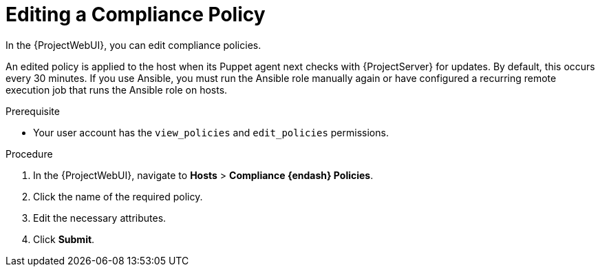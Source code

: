 [id="Editing_a_Compliance_Policy_{context}"]
= Editing a Compliance Policy

In the {ProjectWebUI}, you can edit compliance policies.

An edited policy is applied to the host when its Puppet agent next checks with {ProjectServer} for updates.
By default, this occurs every 30 minutes.
If you use Ansible, you must run the Ansible role manually again or have configured a recurring remote execution job that runs the Ansible role on hosts.

.Prerequisite
* Your user account has the `view_policies` and `edit_policies` permissions.

.Procedure
. In the {ProjectWebUI}, navigate to *Hosts* > *Compliance {endash} Policies*.
. Click the name of the required policy.
. Edit the necessary attributes.
. Click *Submit*.

